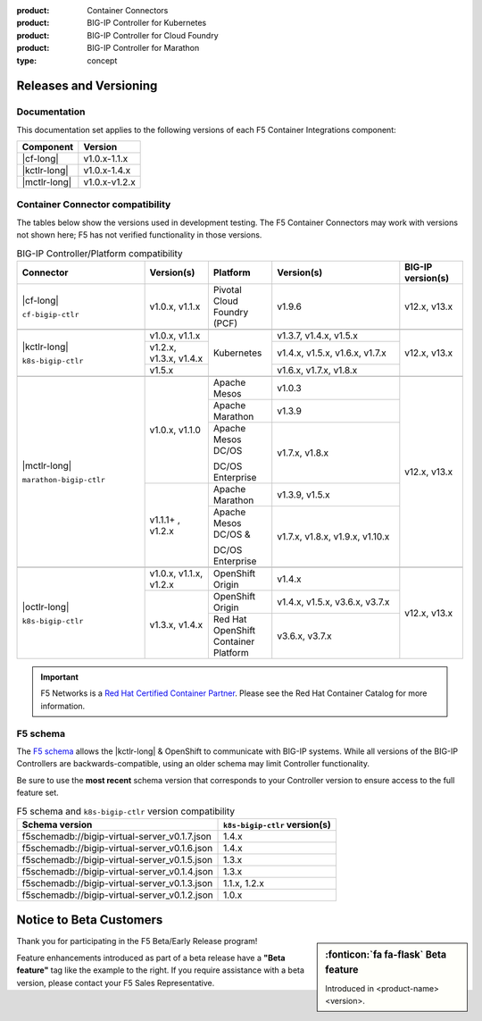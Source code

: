 :product: Container Connectors
:product: BIG-IP Controller for Kubernetes
:product: BIG-IP Controller for Cloud Foundry
:product: BIG-IP Controller for Marathon
:type: concept

.. _f5-csi_support-matrix:

Releases and Versioning
=======================

Documentation
-------------

This documentation set applies to the following versions of each F5 Container Integrations component:

===================         ==============
Component                   Version
===================         ==============
|cf-long|                   v1.0.x-1.1.x
|kctlr-long|                v1.0.x-1.4.x
|mctlr-long|                v1.0.x-v1.2.x
===================         ==============

.. _connector compatibility:

Container Connector compatibility
---------------------------------

The tables below show the versions used in development testing. The F5 Container Connectors may work with versions not shown here; F5 has not verified functionality in those versions.

.. table:: BIG-IP Controller/Platform compatibility
   :widths: 4 2 2 4 2

   +--------------------------+-----------------------+--------------------------------------------+--------------------------------+--------------------------+
   | Connector                | Version(s)            | Platform                                   | Version(s)                     | BIG-IP version(s)        |
   +==========================+=======================+============================================+================================+==========================+
   | |cf-long|                | v1.0.x, v1.1.x        | Pivotal Cloud Foundry (PCF)                | v1.9.6                         | v12.x, v13.x             |
   |                          |                       |                                            |                                |                          |
   | ``cf-bigip-ctlr``        |                       |                                            |                                |                          |
   +--------------------------+-----------------------+--------------------------------------------+--------------------------------+--------------------------+
   |                                                                                                                                                           |
   +--------------------------+-----------------------+--------------------------------------------+--------------------------------+--------------------------+
   | |kctlr-long|             | v1.0.x, v1.1.x        | Kubernetes                                 | v1.3.7, v1.4.x, v1.5.x         | v12.x, v13.x             |
   |                          +-----------------------+                                            +--------------------------------+                          |
   | ``k8s-bigip-ctlr``       | v1.2.x, v1.3.x,       |                                            | v1.4.x, v1.5.x, v1.6.x, v1.7.x |                          |
   |                          | v1.4.x                |                                            |                                |                          |
   |                          +-----------------------+                                            +--------------------------------+                          |
   |                          | v1.5.x                |                                            | v1.6.x, v1.7.x, v1.8.x         |                          |
   +--------------------------+-----------------------+--------------------------------------------+--------------------------------+--------------------------+
   |                                                                                                                                                           |
   +--------------------------+-----------------------+--------------------------------------------+--------------------------------+--------------------------+
   | |mctlr-long|             | v1.0.x, v1.1.0        | Apache Mesos                               | v1.0.3                         | v12.x, v13.x             |
   |                          |                       +--------------------------------------------+--------------------------------+                          |
   | ``marathon-bigip-ctlr``  |                       | Apache Marathon                            | v1.3.9                         |                          |
   |                          |                       +--------------------------------------------+--------------------------------+                          |
   |                          |                       | Apache Mesos DC/OS                         | v1.7.x, v1.8.x                 |                          |
   |                          |                       |                                            |                                |                          |
   |                          |                       | DC/OS Enterprise                           |                                |                          |
   |                          +-----------------------+--------------------------------------------+--------------------------------+                          |
   |                          | v1.1.1+  , v1.2.x     | Apache Marathon                            | v1.3.9, v1.5.x                 |                          |
   |                          |                       +--------------------------------------------+--------------------------------+                          |
   |                          |                       | Apache Mesos DC/OS &                       | v1.7.x, v1.8.x, v1.9.x,        |                          |
   |                          |                       |                                            | v1.10.x                        |                          |
   |                          |                       | DC/OS Enterprise                           |                                |                          |
   +--------------------------+-----------------------+--------------------------------------------+--------------------------------+--------------------------+
   |                                                                                                                                                           |
   +--------------------------+-----------------------+--------------------------------------------+--------------------------------+--------------------------+
   | |octlr-long|             | v1.0.x, v1.1.x,       | OpenShift Origin                           | v1.4.x                         | v12.x, v13.x             |
   |                          | v1.2.x                |                                            |                                |                          |
   | ``k8s-bigip-ctlr``       +-----------------------+--------------------------------------------+--------------------------------+                          |
   |                          | v1.3.x, v1.4.x        | OpenShift Origin                           | v1.4.x, v1.5.x, v3.6.x, v3.7.x |                          |
   |                          |                       +--------------------------------------------+--------------------------------+                          |
   |                          |                       | Red Hat OpenShift Container Platform       | v3.6.x, v3.7.x                 |                          |
   +--------------------------+-----------------------+--------------------------------------------+--------------------------------+--------------------------+

\

.. important::

   F5 Networks is a `Red Hat Certified Container Partner <https://access.redhat.com/containers/#/vendor/f5networks>`_. Please see the Red Hat Container Catalog for more information.


F5 schema
---------

The `F5 schema`_ allows the |kctlr-long| & OpenShift to communicate with BIG-IP systems. While all versions of the BIG-IP Controllers are backwards-compatible, using an older schema may limit Controller functionality.

Be sure to use the **most recent** schema version that corresponds to your Controller version to ensure access to the full feature set.

.. _schema-table:

.. table:: F5 schema and ``k8s-bigip-ctlr`` version compatibility

   =============================================== =============================
   Schema version                                  ``k8s-bigip-ctlr`` version(s)
   =============================================== =============================
   f5schemadb://bigip-virtual-server_v0.1.7.json   1.4.x
   ----------------------------------------------- -----------------------------
   f5schemadb://bigip-virtual-server_v0.1.6.json   1.4.x
   ----------------------------------------------- -----------------------------
   f5schemadb://bigip-virtual-server_v0.1.5.json   1.3.x
   ----------------------------------------------- -----------------------------
   f5schemadb://bigip-virtual-server_v0.1.4.json   1.3.x
   ----------------------------------------------- -----------------------------
   f5schemadb://bigip-virtual-server_v0.1.3.json   1.1.x, 1.2.x
   ----------------------------------------------- -----------------------------
   f5schemadb://bigip-virtual-server_v0.1.2.json   1.0.x
   =============================================== =============================


Notice to Beta Customers
========================

.. sidebar:: :fonticon:`fa fa-flask` **Beta feature**

   Introduced in <product-name> <version>.

Thank you for participating in the F5 Beta/Early Release program!

Feature enhancements introduced as part of a beta release have a **"Beta feature"** tag like the example to the right.
If you require assistance with a beta version, please contact your F5 Sales Representative.

